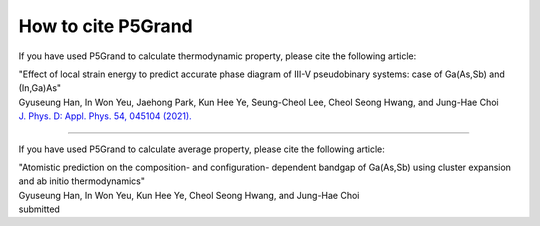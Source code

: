 How to cite P5Grand
=========================

If you have used P5Grand to calculate thermodynamic property, please cite the following article:

| "Effect of local strain energy to predict accurate phase diagram of III-V pseudobinary systems: case of Ga(As,Sb) and (In,Ga)As"
| Gyuseung Han, In Won Yeu, Jaehong Park, Kun Hee Ye, Seung-Cheol Lee, Cheol Seong Hwang, and Jung-Hae Choi
| `J. Phys. D: Appl. Phys. 54, 045104 (2021). <https://doi.org/10.1088/1361-6463/abbf78>`_


------------------------

If you have used P5Grand to calculate average property, please cite the following article:

| "Atomistic prediction on the composition- and configuration- dependent bandgap of Ga(As,Sb) using cluster expansion and ab initio thermodynamics"
| Gyuseung Han, In Won Yeu, Kun Hee Ye, Cheol Seong Hwang, and Jung-Hae Choi
| submitted

